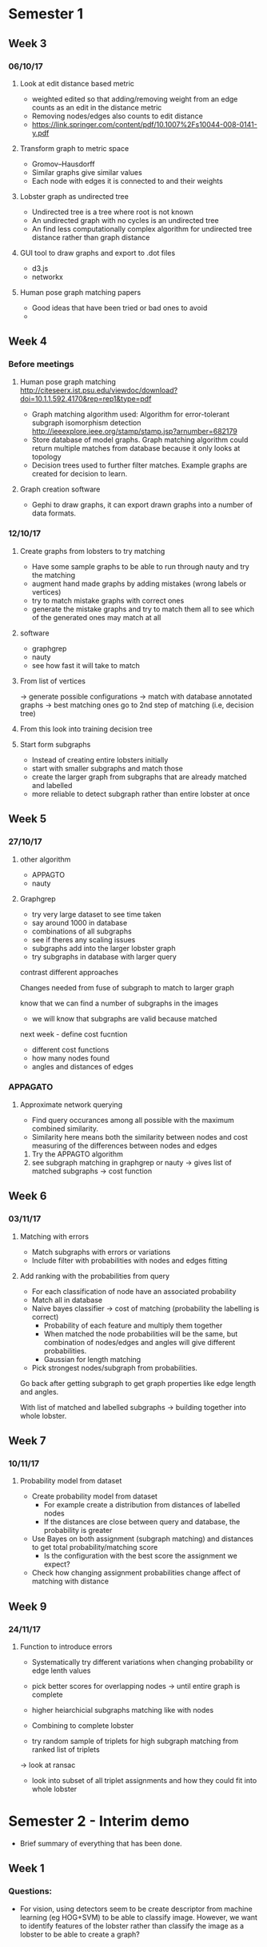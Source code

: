* Semester 1

** Week 3
*** 06/10/17
**** Look at edit distance based metric
- weighted edited so that adding/removing weight from an edge counts as an edit in the distance metric
- Removing nodes/edges also counts to edit distance
- https://link.springer.com/content/pdf/10.1007%2Fs10044-008-0141-y.pdf

**** Transform graph to metric space
- Gromov–Hausdorff
- Similar graphs give similar values
- Each node with edges it is connected to and their weights

**** Lobster graph as undirected tree
- Undirected tree is a tree where root is not known
- An undirected graph with no cycles is an undirected tree
- An find less computationally complex algorithm for undirected tree distance rather than graph distance

**** GUI tool to draw graphs and export to .dot files
- d3.js 
- networkx

**** Human pose graph matching papers
- Good ideas that have been tried or bad ones to avoid
- 

** Week 4

*** Before meetings
**** Human pose graph matching http://citeseerx.ist.psu.edu/viewdoc/download?doi=10.1.1.592.4170&rep=rep1&type=pdf
- Graph matching algorithm used: Algorithm for error-tolerant subgraph isomorphism detection http://ieeexplore.ieee.org/stamp/stamp.jsp?arnumber=682179
- Store database of model graphs. Graph matching algorithm could return multiple matches from database because it only looks at topology
- Decision trees used to further filter matches. Example graphs are created for decision to learn. 

**** Graph creation software
- Gephi to draw graphs, it can export drawn graphs into a number of data formats. 

*** 12/10/17
**** Create graphs from lobsters to try matching
- Have some sample graphs to be able to run through nauty and try the matching
- augment hand made graphs by adding mistakes (wrong labels or vertices)
- try to match mistake graphs with correct ones
- generate the mistake graphs and try to match them all to see which of the generated ones may match at all

**** software 
- graphgrep
- nauty
- see how fast it will take to match

**** From list of vertices
-> generate possible configurations
-> match with database annotated graphs
-> best matching ones go to 2nd step of matching (i.e, decision tree)

**** From this look into training decision tree

**** Start form subgraphs
- Instead of creating entire lobsters initially
- start with smaller subgraphs and match those 
- create the larger graph from subgraphs that are already matched and labelled
- more reliable to detect subgraph rather than entire lobster at once


** Week 5

*** 27/10/17

**** other algorithm
- APPAGTO
- nauty

**** Graphgrep
- try very large dataset to see time taken
- say around 1000 in database
- combinations of all subgraphs
- see if theres any scaling issues
- subgraphs add into the larger lobster graph
- try subgraphs in database with larger query

contrast different approaches

Changes needed from fuse of subgraph to match to larger graph

know that we can find a number of subgraphs in the images
- we will know that subgraphs are valid because matched

next week - define cost fucntion
- different cost functions
- how many nodes found
- angles and distances of edges

*** APPAGATO
**** Approximate network querying
- Find query occurances among all possible with the maximum combined similarity.
- Similarity here means both the similarity between nodes and cost measuring of the differences between nodes and edges

1. Try the APPAGTO algorithm
2. see subgraph matching in graphgrep or nauty -> gives list of matched subgraphs -> cost function

** Week 6

*** 03/11/17

**** Matching with errors
- Match subgraphs with errors or variations
- Include filter with probabilities with nodes and edges fitting

**** Add ranking with the probabilities from query
- For each classification of node have an associated probability
- Match all in database
- Naive bayes classifier -> cost of matching (probability the labelling is correct)
    - Probability of each feature and multiply them together
    - When matched the node probabilities will be the same, but combination of nodes/edges and angles will give different probabilities.
    - Gaussian for length matching
- Pick strongest nodes/subgraph from probabilities.



Go back after getting subgraph to get graph properties like edge length and angles.

With list of matched and labelled subgraphs -> building together into whole lobster.


** Week 7

*** 10/11/17

**** Probability model from dataset
- Create probability model from dataset
  - For example create a distribution from distances of labelled nodes
  - If the distances are close between query and database, the probability is greater

- Use Bayes on both assignment (subgraph matching) and distances to get total probability/matching score
  - Is the configuration with the best score the assignment we expect?

- Check how changing assignment probabilities change affect of matching with distance



** Week 9
*** 24/11/17
**** Function to introduce errors
- Systematically try different variations when changing probability or edge lenth values

- pick better scores for overlapping nodes -> until entire graph is complete
- higher heiarchicial subgraphs matching like with nodes
- Combining to complete lobster

- try random sample of triplets for high subgraph matching from ranked list of triplets
-> look at ransac 

- look into subset of all triplet assignments and how they could fit into whole lobster


* Semester 2 - Interim demo
- Brief summary of everything that has been done.


** Week 1
*** Questions:
- For vision, using detectors seem to be create descriptor from machine learning (eg HOG+SVM) to be able to classify image. However, we want to identify features of the lobster rather than classify the image as a lobster to be able to create a graph?
